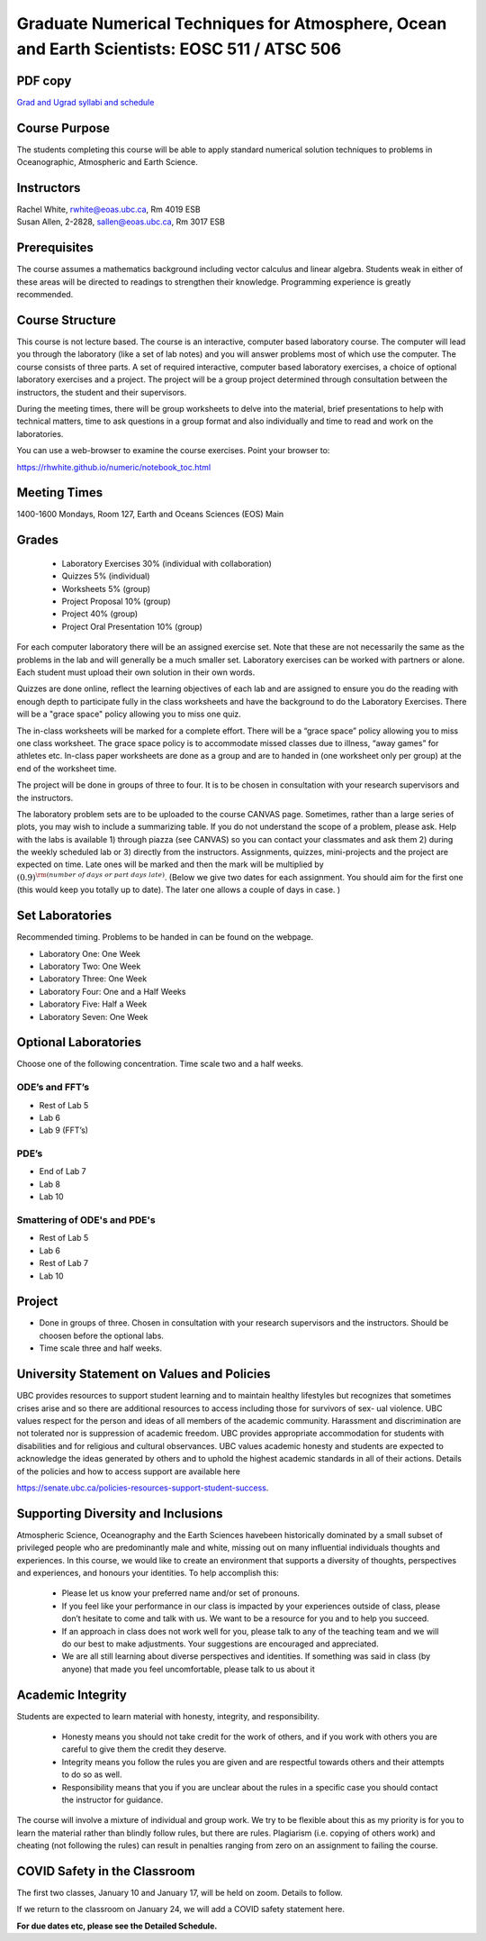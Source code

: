 Graduate Numerical Techniques for Atmosphere, Ocean and Earth Scientists: EOSC 511 / ATSC 506
=============================================================================================

PDF copy
--------

`Grad and Ugrad syllabi and schedule <pdf_files/numeric.pdf>`_

Course Purpose
--------------

The students completing this course will be able to apply standard
numerical solution techniques to problems in Oceanographic, Atmospheric
and Earth Science.

Instructors
-----------

| Rachel White, rwhite@eoas.ubc.ca, Rm 4019 ESB
| Susan Allen, 2-2828, sallen@eoas.ubc.ca, Rm 3017 ESB

Prerequisites
-------------

The course assumes a mathematics background including vector calculus
and linear algebra. Students weak in either of these areas will be
directed to readings to strengthen their knowledge. Programming
experience is greatly recommended.

Course Structure
----------------

This course is not lecture based. The course is an interactive, computer
based laboratory course. The computer will lead you through the
laboratory (like a set of lab notes) and you will answer problems most
of which use the computer. The course consists of three parts. A set of
required interactive, computer based laboratory exercises, a choice of
optional laboratory exercises and a project. The project will be a
group project determined through consultation between the instructors, the student and their
supervisors.

During the meeting times, there will be group worksheets to delve
into the material, brief presentations to help with technical
matters, time to ask questions in a group format and also individually
and time to read and work on the laboratories.

You can use a web-browser to examine the course exercises. Point your
browser to:

https://rhwhite.github.io/numeric/notebook_toc.html


Meeting Times
-------------

1400-1600 Mondays, Room 127, Earth and Oceans Sciences (EOS) Main

Grades
------

  -  Laboratory Exercises 30% (individual with collaboration)
  -  Quizzes 5% (individual)
  -  Worksheets 5% (group)
  -  Project Proposal 10% (group)
  -  Project 40% (group)
  -  Project Oral Presentation 10% (group)

For each computer laboratory there will be an assigned exercise set.
Note that these are not necessarily the same as the problems in the
lab and will generally be a much smaller set.  Laboratory exercises
can be worked with partners or alone. Each student must upload their
own solution in their own words.

Quizzes are done online, reflect the learning objectives of each lab
and are assigned to ensure you do the reading with enough depth to
participate fully in the class worksheets and have the background to
do the Laboratory Exercises.   There will be a "grace space" policy
allowing you to miss one quiz.

The in-class worksheets will be marked for a complete effort. There
will be a “grace space” policy allowing you to miss one class
worksheet. The grace space policy is to accommodate missed classes due
to illness, “away games” for athletes etc. In-class paper worksheets
are done as a group and are to handed in (one worksheet only per
group) at the end of the worksheet time.

The project will be done in groups of three to four. It is to be chosen in consultation with your research supervisors and the instructors.

The laboratory problem sets are to be uploaded to the course CANVAS page. Sometimes, rather than a large series of plots, you may wish to
include a summarizing table. If you do not understand the scope of a
problem, please ask. Help with the labs is
available 1) through piazza (see CANVAS) so you can contact your classmates
and ask them 2) during the weekly scheduled lab or 3) directly from the
instructors. Assignments, quizzes, mini-projects and the project are expected on
time. Late ones will be marked and then the mark will be multiplied by
:math:`(0.9)^{\rm (number\ of\ days\ or\ part\ days\ late)}`. (Below we
give two dates for each assignment. You should aim for the first one
(this would keep you totally up to date). The later one allows a couple
of days in case. )

Set Laboratories
----------------

Recommended timing. Problems to be handed in can be found on the
webpage.

-  Laboratory One: One Week

-  Laboratory Two: One Week

-  Laboratory Three: One Week

-  Laboratory Four: One and a Half Weeks

-  Laboratory Five: Half a Week

-  Laboratory Seven: One Week

Optional Laboratories
---------------------

Choose one of the following concentration. Time scale two and a half weeks.

ODE’s and FFT’s
~~~~~~~~~~~~~~~

-  Rest of Lab 5

-  Lab 6

-  Lab 9 (FFT’s)

PDE’s
~~~~~

-  End of Lab 7

-  Lab 8

-  Lab 10

Smattering of ODE's and PDE's
~~~~~~~~~~~~~~~~~~~~~~~~~~~~~

- Rest of Lab 5

-  Lab 6

- Rest of Lab 7

-  Lab 10

Project
-------

-  Done in groups of three. Chosen in consultation with your research supervisors and the
   instructors. Should be choosen before the optional labs.

-  Time scale three and half weeks.


University Statement on Values and Policies
-------------------------------------------

UBC provides resources to support student learning and to maintain
healthy lifestyles but recognizes that sometimes crises arise and so
there are additional resources to access including those for survivors
of sex- ual violence. UBC values respect for the person and ideas of
all members of the academic community. Harassment and discrimination
are not tolerated nor is suppression of academic freedom. UBC provides
appropriate accommodation for students with disabilities and for
religious and cultural observances. UBC values academic honesty and
students are expected to acknowledge the ideas generated by others and
to uphold the highest academic standards in all of their
actions. Details of the policies and how to access support are
available here

https://senate.ubc.ca/policies-resources-support-student-success.


Supporting Diversity and Inclusions
-----------------------------------

Atmospheric Science, Oceanography and the Earth Sciences havebeen
historically dominated by a small subset of
privileged people who are predominantly male and white, missing out on
many influential individuals thoughts and
experiences. In this course, we would like to create an environment
that supports a diversity of thoughts, perspectives
and experiences, and honours your identities. To help accomplish this:

  - Please let us know your preferred name and/or set of pronouns.
  - If you feel like your performance in our class is impacted by your experiences outside of class, please don’t hesitate to come and talk with us. We want to be a resource for you and to help you succeed.
  - If an approach in class does not work well for you, please talk to any of the teaching team and we will do our best to make adjustments. Your suggestions are encouraged and appreciated.
  - We are all still learning about diverse perspectives and identities. If something was said in class (by anyone) that made you feel uncomfortable, please talk to us about it


Academic Integrity
------------------

Students are expected to learn material with honesty, integrity, and responsibility.

  - Honesty means you should not take credit for the work of others,
    and if you work with others you are careful to give them the credit they deserve.
  - Integrity means you follow the rules you are given and are respectful towards others
    and their attempts to do so as well.
  - Responsibility means that you if you are unclear about the rules in a specific case
    you should contact the instructor for guidance.

The course will involve a mixture of individual and group work. We try
to be flexible about this as my priority is for you to learn the
material rather than blindly follow rules, but there are
rules. Plagiarism (i.e. copying of others work) and cheating (not
following the rules) can result in penalties ranging from zero on an
assignment to failing the course.


COVID Safety in the Classroom
-----------------------------

The first two classes, January 10 and January 17, will be held on
zoom.  Details to follow.

If we return to the classroom on January 24, we will add a COVID
safety statement here.


**For due dates etc, please see the Detailed Schedule.**
